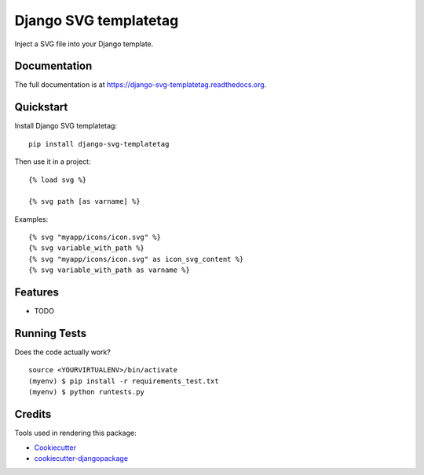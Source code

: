 ======================
Django SVG templatetag
======================

.. image:: https://badge.fury.io/py/django-svg-templatetag.png
    :target: https://badge.fury.io/py/django-svg-templatetag

.. image:: https://travis-ci.org/Mediamoose/django-svg-templatetag.png?branch=master
    :target: https://travis-ci.org/Mediamoose/django-svg-templatetag

.. image:: https://img.shields.io/codecov/c/github/Mediamoose/django-svg-templatetag.svg
    :target: https://codecov.io/gh/Mediamoose/django-svg-templatetag

.. image:: https://readthedocs.org/projects/django-svg-templatetag/badge/?version=latest
    :target: https://django-svg-templatetag.readthedocs.io/en/latest/?badge=latest
    :alt: Documentation Status

Inject a SVG file into your Django template.

Documentation
-------------

The full documentation is at https://django-svg-templatetag.readthedocs.org.

Quickstart
----------

Install Django SVG templatetag::

    pip install django-svg-templatetag

Then use it in a project::

    {% load svg %}
    
    {% svg path [as varname] %}
   
Examples::

    {% svg "myapp/icons/icon.svg" %}
    {% svg variable_with_path %}
    {% svg "myapp/icons/icon.svg" as icon_svg_content %}
    {% svg variable_with_path as varname %}

Features
--------

* TODO

Running Tests
-------------

Does the code actually work?

::

    source <YOURVIRTUALENV>/bin/activate
    (myenv) $ pip install -r requirements_test.txt
    (myenv) $ python runtests.py

Credits
-------

Tools used in rendering this package:

*  Cookiecutter_
*  `cookiecutter-djangopackage`_

.. _Cookiecutter: https://github.com/audreyr/cookiecutter
.. _`cookiecutter-djangopackage`: https://github.com/pydanny/cookiecutter-djangopackage
